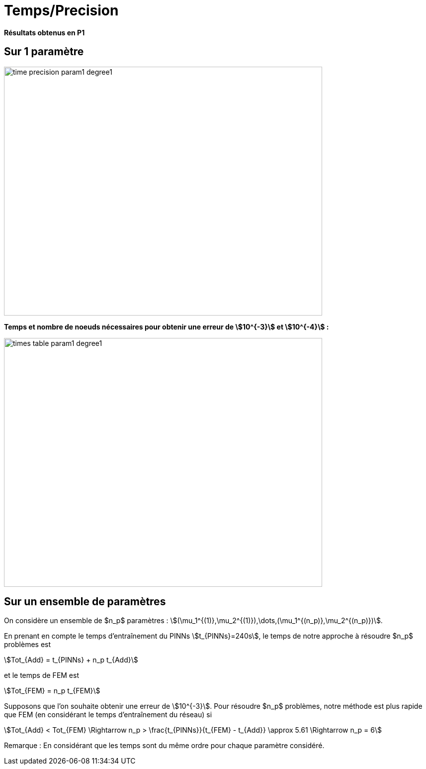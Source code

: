 # Temps/Precision
:time_precision_dir: time_precision/

**Résultats obtenus en P1**

## Sur 1 paramètre

image::{time_precision_dir}time_precision_param1_degree1.png[width=640.0,height=500.0]

**Temps et nombre de noeuds nécessaires pour obtenir une erreur de stem:[10^{-3}] et stem:[10^{-4}] :**

image::{time_precision_dir}times_table_param1_degree1.png[width=640.0,height=500.0]

## Sur un ensemble de paramètres

On considère un ensemble de $n_p$ paramètres : stem:[(\mu_1^{(1)},\mu_2^{(1)}),\dots,(\mu_1^{(n_p)},\mu_2^{(n_p)})].

En prenant en compte le temps d'entraînement du PINNs stem:[t_{PINNs}=240s], le temps de notre approche à résoudre $n_p$ problèmes est
[stem]
++++
Tot_{Add} = t_{PINNs} + n_p t_{Add}
++++
et le temps de FEM est
[stem]
++++
Tot_{FEM} = n_p t_{FEM}
++++

Supposons que l'on souhaite obtenir une erreur de stem:[10^{-3}]. Pour résoudre $n_p$ problèmes, notre méthode est plus rapide que FEM (en considérant le temps d'entraînement du réseau) si
[stem]
++++
Tot_{Add} < Tot_{FEM} \Rightarrow n_p > \frac{t_{PINNs}}{t_{FEM} - t_{Add}} \approx 5.61 \Rightarrow n_p = 6
++++

Remarque : En considérant que les temps sont du même ordre pour chaque paramètre considéré.
